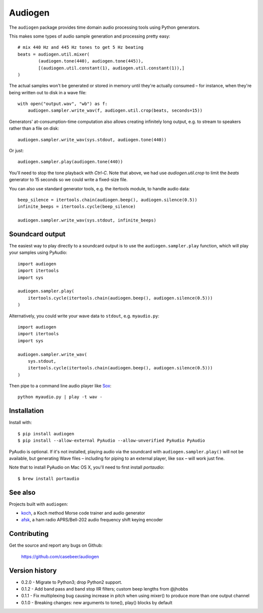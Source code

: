Audiogen
========

The ``audiogen`` package provides time domain audio processing tools
using Python generators.

This makes some types of audio sample generation and processing pretty
easy::

	# mix 440 Hz and 445 Hz tones to get 5 Hz beating
	beats = audiogen.util.mixer(
		(audiogen.tone(440), audiogen.tone(445)),
		[(audiogen.util.constant(1), audiogen.util.constant(1)),]
	)

The actual samples won't be generated or stored in memory until they're
actually consumed – for instance, when they're being written out to disk
in a wave \file::

    with open("output.wav", "wb") as f:
        audiogen.sampler.write_wav(f, audiogen.util.crop(beats, seconds=15))

Generators' at-consumption-time computation also allows creating
infinitely long output, e.g. to stream to speakers rather than a file on
disk::

    audiogen.sampler.write_wav(sys.stdout, audiogen.tone(440))

Or just::

    audiogen.sampler.play(audiogen.tone(440))

You'll need to stop the tone playback with `Ctrl-C`. Note that above, we had
use `audiogen.util.crop` to limit the `beats` generator to 15 seconds so we
could write a fixed-size file.

You can also use standard generator tools, e.g. the itertools module, to
handle audio data::

    beep_silence = itertools.chain(audiogen.beep(), audiogen.silence(0.5))
    infinite_beeps = itertools.cycle(beep_silence)

    audiogen.sampler.write_wav(sys.stdout, infinite_beeps)

Soundcard output
----------------

The easiest way to play directly to a soundcard output is to use the
``audiogen.sampler.play`` function, which will play your samples using
PyAudio::

    import audiogen
    import itertools
    import sys

    audiogen.sampler.play(
        itertools.cycle(itertools.chain(audiogen.beep(), audiogen.silence(0.5)))
    )

Alternatively, you could write your wave data to ``stdout``, e.g. ``myaudio.py``::

    import audiogen
    import itertools
    import sys

    audiogen.sampler.write_wav(
        sys.stdout,
        itertools.cycle(itertools.chain(audiogen.beep(), audiogen.silence(0.5)))
    )

Then pipe to a command line audio player like Sox_::

    python myaudio.py | play -t wav -

Installation
------------

Install with::

    $ pip install audiogen
    $ pip install --allow-external PyAudio --allow-unverified PyAudio PyAudio

PyAudio is optional. If it's not installed, playing audio via the soundcard with
``audiogen.sampler.play()`` will not be available, but generating Wave files –
including for piping to an external player, like ``sox`` – will work just fine.

Note that to install PyAudio on Mac OS X, you'll need to first install `portaudio`::

    $ brew install portaudio

See also
--------

Projects built with ``audiogen``:

- `koch <https://github.com/casebeer/koch>`__, a Koch method Morse code trainer and audio generator
- `afsk <https://github.com/casebeer/afsk>`__, a ham radio APRS/Bell-202 audio frequency shift keying encoder

Contributing
------------

Get the source and report any bugs on Github:

    https://github.com/casebeer/audiogen

Version history
---------------

- 0.2.0 - Migrate to Python3; drop Python2 support.
- 0.1.2 - Add band pass and band stop IIR filters; custom beep lengths from @jhobbs
- 0.1.1 - Fix multiplexing bug causing increase in pitch when using mixer() to produce
  more than one output channel
- 0.1.0 - Breaking changes: new arguments to tone(), play() blocks by default

.. _Sox: http://sox.sourceforge.net/
